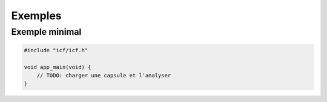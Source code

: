 ========
Exemples
========

Exemple minimal
---------------
.. code-block:: c

   #include "icf/icf.h"

   void app_main(void) {
       // TODO: charger une capsule et l'analyser
   }
